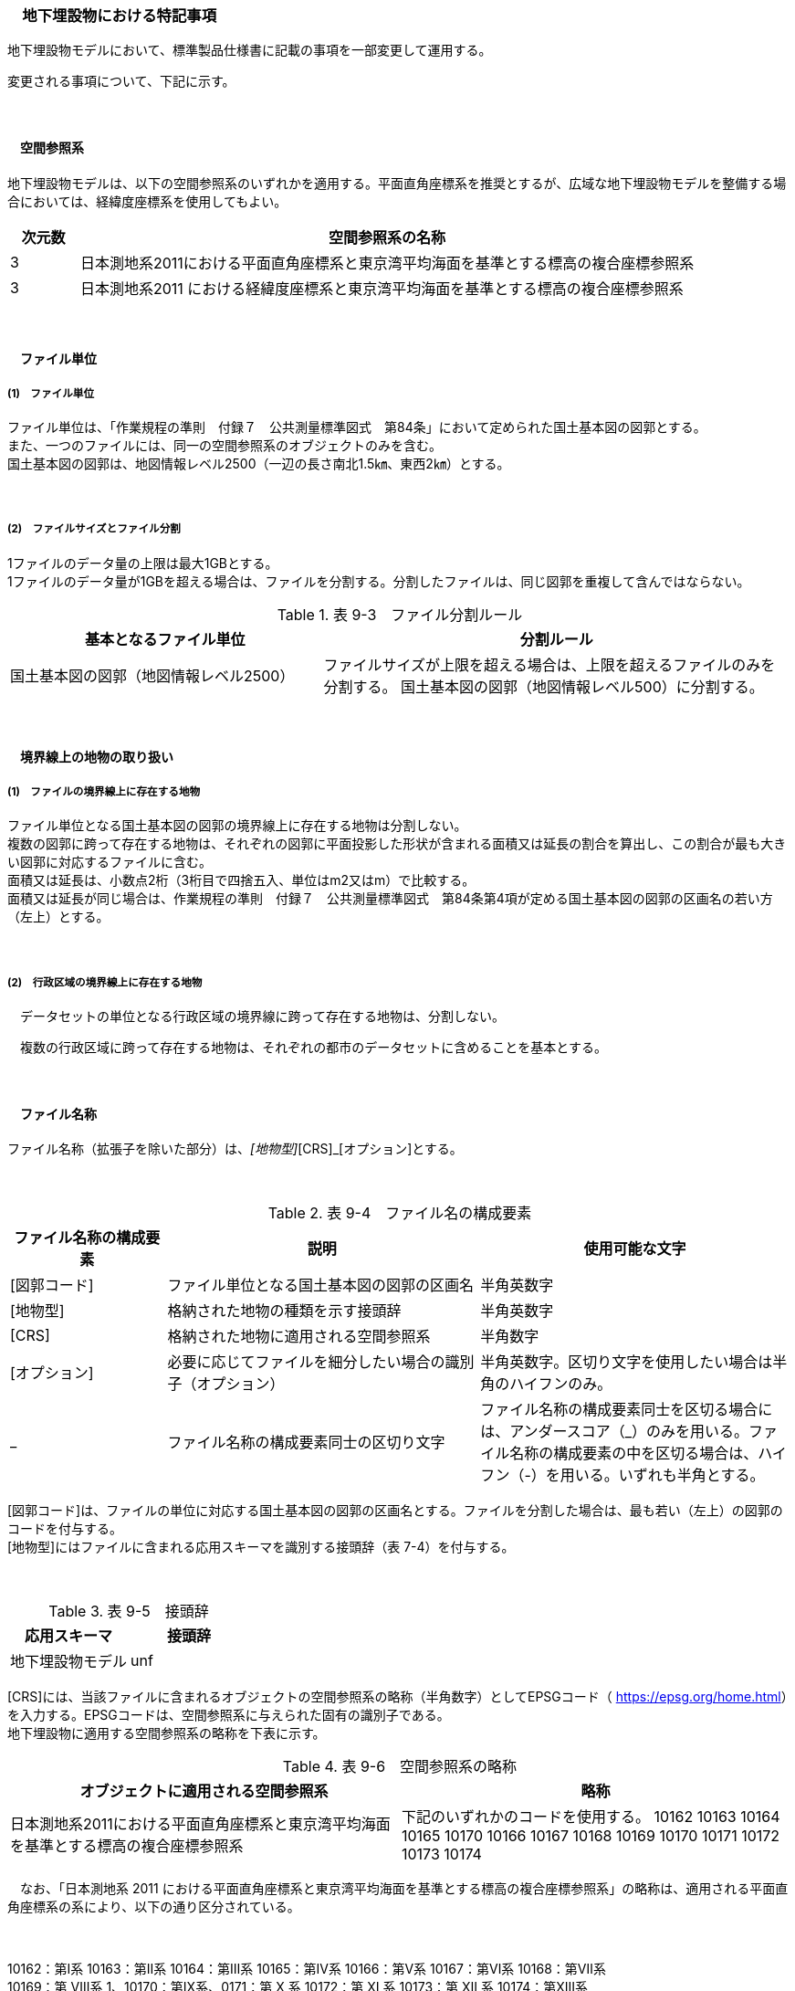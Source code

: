 [[toc9_07]]
=== 　地下埋設物における特記事項

地下埋設物モデルにおいて、標準製品仕様書に記載の事項を一部変更して運用する。

変更される事項について、下記に示す。

　

[[toc9_07_01]]
==== 　空間参照系

地下埋設物モデルは、以下の空間参照系のいずれかを適用する。平面直角座標系を推奨とするが、広域な地下埋設物モデルを整備する場合においては、経緯度座標系を使用してもよい。

[cols="1,9"]
|===
| 次元数 | 空間参照系の名称

| 3 | 日本測地系2011における平面直角座標系と東京湾平均海面を基準とする標高の複合座標参照系
| 3 | 日本測地系2011 における経緯度座標系と東京湾平均海面を基準とする標高の複合座標参照系

|===

　

[[toc9_07_02]]
==== 　ファイル単位

===== (1)　ファイル単位

ファイル単位は、「作業規程の準則　付録７　公共測量標準図式　第84条」において定められた国土基本図の図郭とする。 +
また、一つのファイルには、同一の空間参照系のオブジェクトのみを含む。 +
国土基本図の図郭は、地図情報レベル2500（一辺の長さ南北1.5㎞、東西2㎞）とする。

　

===== (2)　ファイルサイズとファイル分割

1ファイルのデータ量の上限は最大1GBとする。 +
1ファイルのデータ量が1GBを超える場合は、ファイルを分割する。分割したファイルは、同じ図郭を重複して含んではならない。

[cols="2,3"]
.表 9-3　ファイル分割ルール
|===
h| 基本となるファイル単位 h| 分割ルール
| 国土基本図の図郭（地図情報レベル2500） | ファイルサイズが上限を超える場合は、上限を超えるファイルのみを分割する。 国土基本図の図郭（地図情報レベル500）に分割する。

|===

　

[[toc9_07_03]]
==== 　境界線上の地物の取り扱い

===== (1)　ファイルの境界線上に存在する地物

ファイル単位となる国土基本図の図郭の境界線上に存在する地物は分割しない。 +
複数の図郭に跨って存在する地物は、それぞれの図郭に平面投影した形状が含まれる面積又は延長の割合を算出し、この割合が最も大きい図郭に対応するファイルに含む。 +
面積又は延長は、小数点2桁（3桁目で四捨五入、単位はm2又はm）で比較する。 +
面積又は延長が同じ場合は、作業規程の準則　付録７　公共測量標準図式　第84条第4項が定める国土基本図の図郭の区画名の若い方（左上）とする。

　

===== (2)　行政区域の境界線上に存在する地物

　データセットの単位となる行政区域の境界線に跨って存在する地物は、分割しない。

　複数の行政区域に跨って存在する地物は、それぞれの都市のデータセットに含めることを基本とする。

　

[[toc9_07_04]]
==== 　ファイル名称

ファイル名称（拡張子を除いた部分）は、[図郭コード]_[地物型]_[CRS]_[オプション]とする。

　

[cols="1,2,2"]
.表 9-4　ファイル名の構成要素
|===
h| ファイル名称の構成要素 h| 説明 h| 使用可能な文字
| [図郭コード] | ファイル単位となる国土基本図の図郭の区画名 | 半角英数字
| [地物型] | 格納された地物の種類を示す接頭辞 | 半角英数字
| [CRS] | 格納された地物に適用される空間参照系 | 半角数字
| [オプション] | 必要に応じてファイルを細分したい場合の識別子（オプション） | 半角英数字。区切り文字を使用したい場合は半角のハイフンのみ。
| _ | ファイル名称の構成要素同士の区切り文字 | ファイル名称の構成要素同士を区切る場合には、アンダースコア（_）のみを用いる。ファイル名称の構成要素の中を区切る場合は、ハイフン（-）を用いる。いずれも半角とする。

|===

[図郭コード]は、ファイルの単位に対応する国土基本図の図郭の区画名とする。ファイルを分割した場合は、最も若い（左上）の図郭のコードを付与する。 +
[地物型]にはファイルに含まれる応用スキーマを識別する接頭辞（表 7-4）を付与する。

　

[cols=2]
.表 9-5　接頭辞
|===
h| 応用スキーマ h| 接頭辞
| 地下埋設物モデル | unf

|===

[CRS]には、当該ファイルに含まれるオブジェクトの空間参照系の略称（半角数字）としてEPSGコード（ https://epsg.org/home.html[]）を入力する。EPSGコードは、空間参照系に与えられた固有の識別子である。 +
地下埋設物に適用する空間参照系の略称を下表に示す。

[cols=2]
.表 9-6　空間参照系の略称
|===
h| オブジェクトに適用される空間参照系 h| 略称
| 日本測地系2011における平面直角座標系と東京湾平均海面を基準とする標高の複合座標参照系 | 下記のいずれかのコードを使用する。 10162 10163 10164 10165 10170 10166 10167 10168 10169 10170 10171 10172 10173 10174

|===

　なお、「日本測地系 2011 における平面直角座標系と東京湾平均海面を基準とする標高の複合座標参照系」の略称は、適用される平面直角座標系の系により、以下の通り区分されている。

　

10162：第Ⅰ系 10163：第Ⅱ系 10164：第Ⅲ系 10165：第Ⅳ系 10166：第Ⅴ系 10167：第Ⅵ系 10168：第Ⅶ系 +
10169：第 Ⅷ系 1、10170：第Ⅸ系、0171：第 Ⅹ 系 10172：第 Ⅺ 系 10173：第 Ⅻ 系 10174：第ⅩⅢ系

　

　[オプション]は、メッシュ単位及び地物型単位となるファイルをさらに分割したい場合（例：ユーティリティ事業者ごとにファイルを分割する）に使用する。使用しない場合は区切り文字と共に省略する。

　[オプション]を使用する場合は、オプションの文字列、適用するフォルダの名称、オプションの意味の一覧を作成する。

　

[cols="2,1,1"]
.表 9-7　オプションに使用する文字列
|===
h| オプション h| 適用するフォルダ名 h| オプションの意味
| 　 | 　 | 　

|===

[[toc9_07_05]]
==== 　繰り返しオブジェクト（Implicit Geometry）

繰り返しオブジェクト（ImplicitGeometry）は、地物毎に幾何オブジェクトを作成する代替として、一つのプロトタイプモデルを作成し、そのプロトタイプモデルを複数の地物が参照する仕組みである。CityGMLでは、都市設備、単独木など、特定の地物型のみこの仕組みを使用できる。

地物毎に、どのプロトタイプモデルを使用するのか、どこに配置するのか、また、プロトタイプモデルをどう変形するのかを情報としてもつことができる。

標準製品仕様書では、埋設物モデル（LOD2）、埋設物モデル（LOD3）、埋設物モデル（LOD4）のみ繰り返しオブジェクトを使用することを可とする。

image::images/465.png[]

===== 1)　core:ImplicitGeometry 

[cols="1,1,2"]
|===
| 型の定義 2+| 繰り返しオブジェクト。 地物毎に幾何オブジェクトを作成する代替として、一つのプロトタイプモデルを複数の地物が参照する仕組み。

| 上位の型 2+| ―
| ステレオタイプ 2+| << Type >>
3+| 自身に定義された属性
| 属性名 | 属性の型及び多重度 | 定義
| core::libraryObject | xs:anyURI[0..1] | 繰り返しオブジェクトで使用するプロトタイプモデルの所在を示すURI。 この属性が記述されていない場合、core:relativeGMLGeometryを必須とする。
| core:mimeType | gml:CodeType[0..1] | 繰り返しオブジェクトで使用するプロトタイプモデルのファイル種類。コードリスト（ImplicitGeometry_mimeType.xml）より選択する。
| core:transformationMatrix | core:TransformationMatrix4x4[0..1] | 繰り返しオブジェクトで使用するプロトタイプモデルの変形パラメータ。
3+| 自身に定義された関連役割
| 関連役割名 | 関連役割の型及び多重度 | 定義
| core:relativeGMLGeometry | gml::_Geometry[0..1] | 繰り返しオブジェクトで使用するプロトタイプモデル。GML形式で記述する場合に必須とする。 この関連役割が記述されていない場合、core:libraryObjectを必須とする。
| core:referencePoint | gml:Point[1] | 繰り返しオブジェクトの原点（0,0,0）を配置する参照点。3D都市モデルに適用される測地座標で記述する。

|===

===== 2)　core:TransformationMatrix4x4 

[cols="1,1,2"]
|===
| 型の定義 2+| 繰り返しオブジェクトで使用するプロトタイプモデルを変形（拡大縮小、回転、平行移動）するための、3次元座標のアフィン変換行列。4×4の行列を示す16桁の数値の列からなる。

| 上位の型 2+| ―
| ステレオタイプ 2+| << DataType >>
3+| 自身に定義された属性
| 属性名 | 属性の型及び多重度 | 定義
| core:elements | xs:double [16] | 16桁の実数の列。順序をもつ。 16桁は4×4の変換行列を示し、最初の4桁は1行目、次の4桁は2行目、次の4桁は3行目、最後の4桁は4行目となる。

|===

===== 3)　ImplicitGeometry_mimeType.xml 

[cols=2]
|===
| ファイル名 | ImplicitGeometry_mimeType.xml

| ファイルURL | https://www.geospatial.jp/iur/codelists/3.0/ImplicitGeometry_mimeType.xml
| コード | 説明
| model/gltf+json | .gltf
| model/x3d+xml | .x3db, .x3d
| model/x3+vrml | .x3dv, .x3dvz
| model/obj | .obj

|===

===== 4)　ImplicitGeometryにより地下埋設物の形状を表現する場合の関連役割 

地下埋設物の形状を、ImplicitGeometryにより表現する場合、frn:CityFurnitureから継承する関連役割を使用する。

[cols=3]
|===
3+| 継承する関連役割

| 関連役割名 | 関連役割の型及び多重度 | 定義
| frn:lod2ImplicitRepresentation | core:ImplicitGeometry [0..1] | LOD2の幾何オブジェクトの代替として使用する繰り返しオブジェクト。
| frn:lod3ImplicitRepresentation | core:ImplicitGeometry [0..1] | LOD3の幾何オブジェクトの代替として使用する繰り返しオブジェクト。
| frn:lod4ImplicitRepresentation | core:ImplicitGeometry [0..1] | LOD4の幾何オブジェクトの代替として使用する繰り返しオブジェクト。

|===

　

